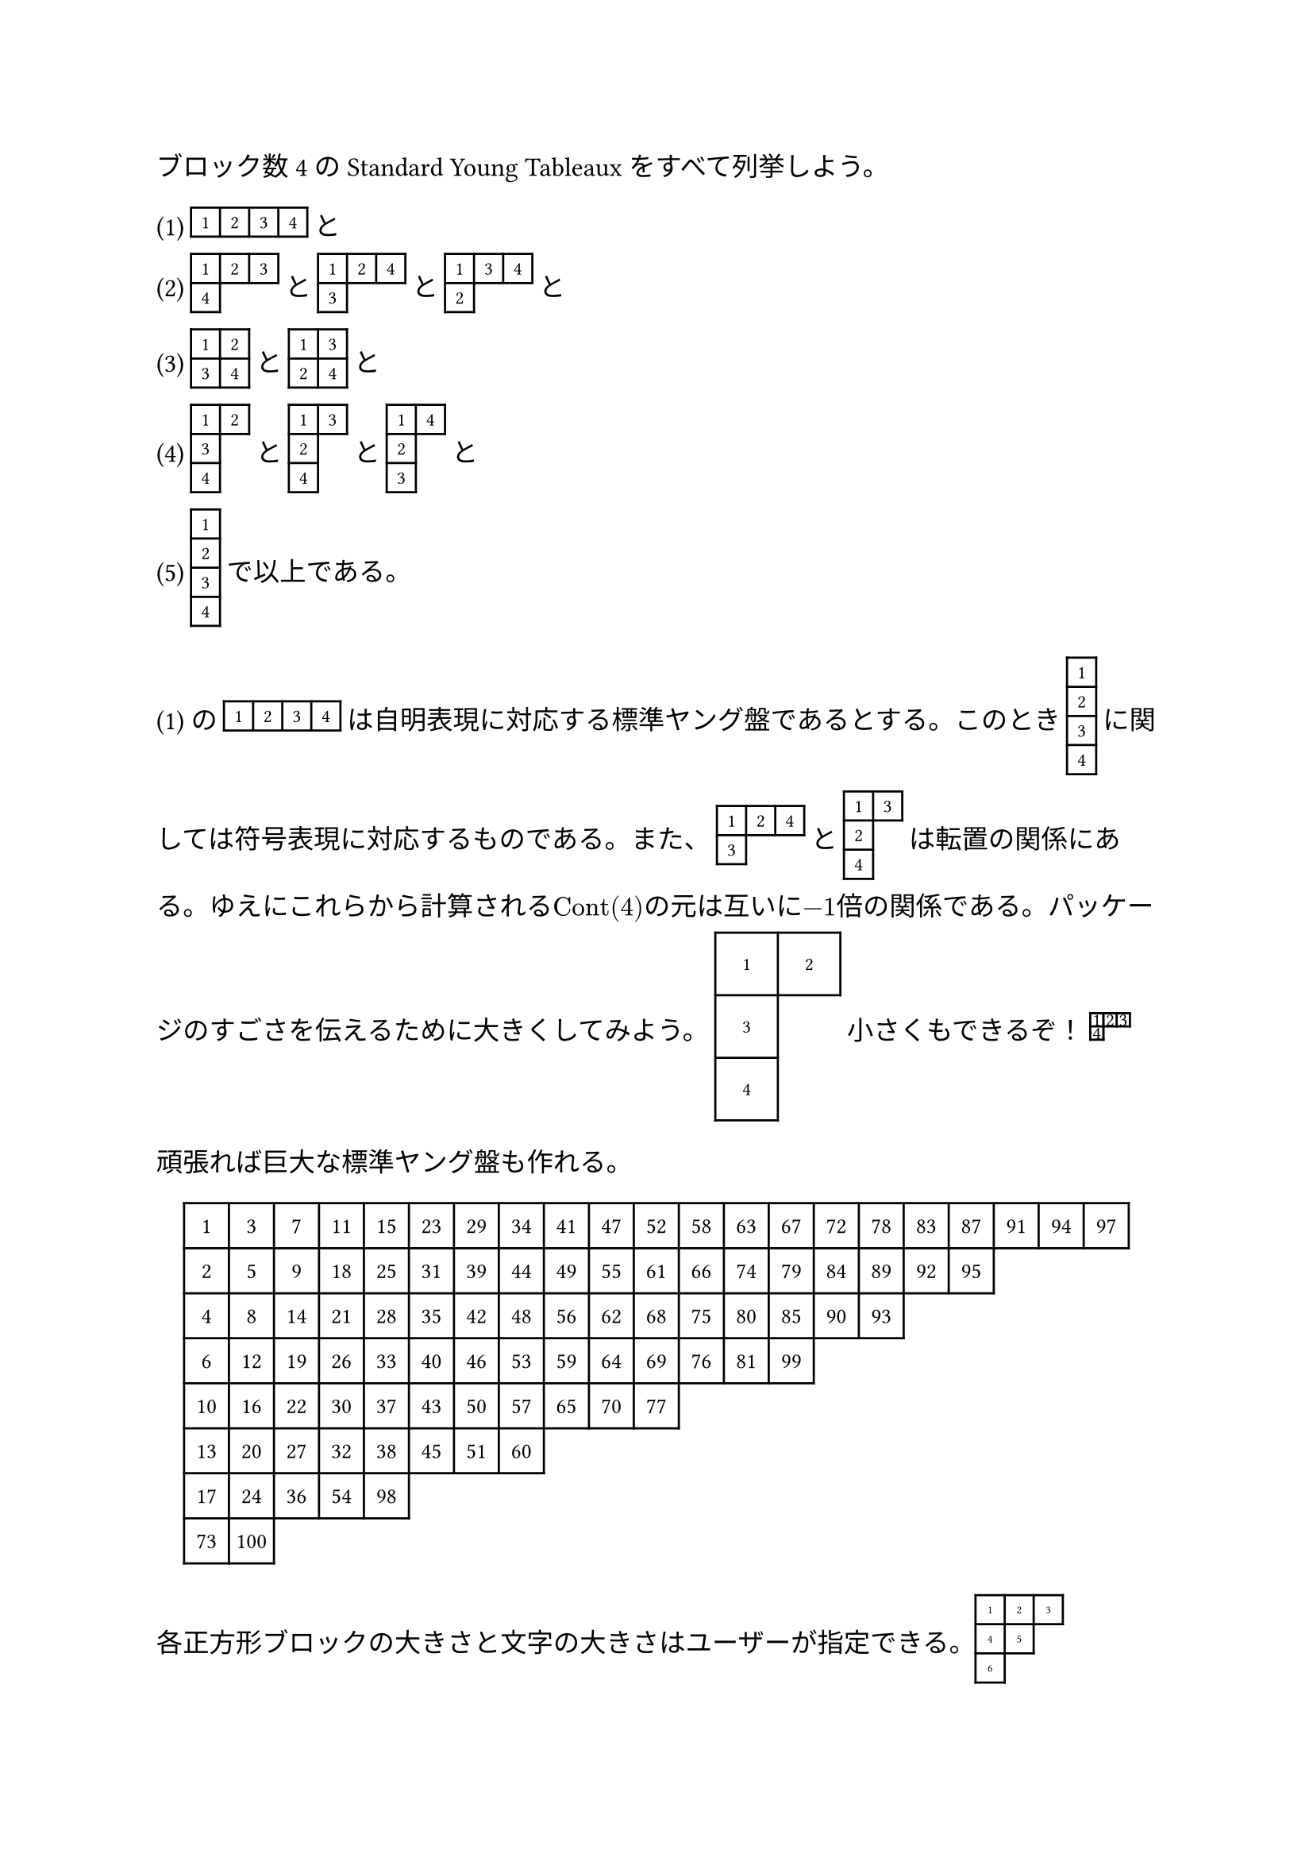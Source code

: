 #set text(size: 12pt)

#import table: cell
#let standard-young-tableaux-sp(
  type: ((1,2,3), (4,5), (6,)),
  cellsize: 1.1em,
  fontsize: 0.7em,

) = {
  let tableaucells = calc.max(type.len(), type.at(0).len())
  let cells = ()
  let columnsize = ()
  let rowsize = ()
  let i = 0

  while i < type.at(0).len() {
    columnsize.push(cellsize)
    i += 1
  }
  i = 0
  while i < type.len() {
    rowsize.push(cellsize)
    i += 1
  }

  for (y, row-length) in type.enumerate() {
    let x = 0
    while x < type.at(0).len() {
      if x < type.at(y).len() {
        cells.push(
          cell(x: x,
              y: y,
          )[#text(size: fontsize)[#type.at(y).at(x)]],
        )
      } else {
        cells.push(
          cell(x: x,
              y: y,
              stroke: none
          )[],
        )
      }
      x += 1
    }
  }
  box(
    baseline: 50% - 0.5em,
    table(
      columns: columnsize,
      rows: rowsize,
      align: center + horizon,
      ..cells
    )
  )
}

#let my-tableau1 = (
  (1, 2, 3, 4),
)
#let my-tableau2 = (
  (1, 2, 3),
  (4,),
)
#let my-tableau3 = (
  (1, 2, 4),
  (3,),
)
#let my-tableau4 = (
  (1, 3, 4),
  (2,),
)
#let my-tableau5 = (
  (1, 2),
  (3, 4),
)
#let my-tableau6 = (
  (1, 3),
  (2, 4),
)
#let my-tableau7 = (
  (1, 2),
  (3,),
  (4,),
)
#let my-tableau8 = (
  (1, 3),
  (2,),
  (4,),
)
#let my-tableau9 = (
  (1, 4),
  (2,),
  (3,),
)
#let my-tableau10 = (
  (1,),
  (2,),
  (3,),
  (4,),
)

ブロック数4のStandard Young Tableaux をすべて列挙しよう。

(1) #standard-young-tableaux-sp(type: my-tableau1) と\
(2) #standard-young-tableaux-sp(type: my-tableau2) と  #standard-young-tableaux-sp(type: my-tableau3) と #standard-young-tableaux-sp(type: my-tableau4) と\
(3) #standard-young-tableaux-sp(type: my-tableau5) と 
#standard-young-tableaux-sp(type: my-tableau6) と\
(4) #standard-young-tableaux-sp(type: my-tableau7) と 
#standard-young-tableaux-sp(type: my-tableau8) と 
#standard-young-tableaux-sp(type: my-tableau9) と\
(5) #standard-young-tableaux-sp(type: my-tableau10) で以上である。

(1) の #standard-young-tableaux-sp(type: my-tableau1) は自明表現に対応する標準ヤング盤であるとする。このとき #standard-young-tableaux-sp(type: my-tableau10) に関しては符号表現に対応するものである。また、 #standard-young-tableaux-sp(type: my-tableau3) と #standard-young-tableaux-sp(type: my-tableau8) は転置の関係にある。ゆえにこれらから計算される$"Cont"(4)$の元は互いに$-1$倍の関係である。パッケージのすごさを伝えるために大きくしてみよう。 #standard-young-tableaux-sp(type: my-tableau7, cellsize: 1cm) 小さくもできるぞ！ #standard-young-tableaux-sp(type: my-tableau2, cellsize: 0.5em)

頑張れば巨大な標準ヤング盤も作れる。

#let my-tableau100 = (
  (1, 3, 7, 11, 15, 23, 29, 34, 41, 47, 52, 58, 63, 67, 72, 78, 83, 87, 91, 94, 97),
  (2, 5, 9, 18, 25, 31, 39, 44, 49, 55, 61, 66, 74, 79, 84, 89, 92, 95),
  (4, 8, 14, 21, 28, 35, 42, 48, 56, 62, 68, 75, 80, 85, 90, 93),
  (6, 12, 19, 26, 33, 40, 46, 53, 59, 64, 69, 76, 81, 99),
  (10, 16, 22, 30, 37, 43, 50, 57, 65, 70, 77),
  (13, 20, 27, 32, 38, 45, 51, 60),
  (17, 24, 36, 54, 98),
  (73,100),
)

#align(center)[
  #standard-young-tableaux-sp(type: my-tableau100, cellsize: 1.7em, fontsize: 10pt)
]

各正方形ブロックの大きさと文字の大きさはユーザーが指定できる。#standard-young-tableaux-sp(fontsize: 5pt)